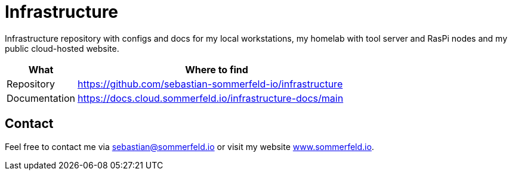 = Infrastructure
:project-name: infrastructure
:url-project: https://github.com/sebastian-sommerfeld-io/{project-name}

Infrastructure repository with configs and docs for my local workstations, my homelab with tool server and RasPi nodes and my public cloud-hosted website.

[cols="1,4", options="header"]
|===
|What |Where to find
|Repository |{url-project}
|Documentation |https://docs.cloud.sommerfeld.io/{project-name}-docs/main
|===

== Contact
Feel free to contact me via sebastian@sommerfeld.io or visit my website link:https://www.sommerfeld.io[www.sommerfeld.io].

//== License
// see-> https://choosealicense.com/no-permission/
//
//Lorem ipsum dolor sit amet, consetetur sadipscing elitr, sed diam nonumy eirmod tempor invidunt ut labore et dolore magna aliquyam erat, sed diam voluptua. At vero eos et accusam et justo duo dolores et ea rebum. Stet clita kasd gubergren, no sea takimata sanctus est Lorem ipsum dolor sit amet. Lorem ipsum dolor sit amet, consetetur sadipscing elitr, sed diam nonumy eirmod tempor invidunt ut labore et dolore magna aliquyam erat, sed diam voluptua.
//
//CAUTION: todo ...

